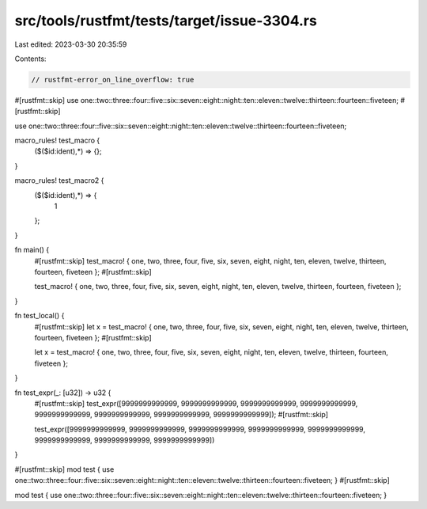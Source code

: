 src/tools/rustfmt/tests/target/issue-3304.rs
============================================

Last edited: 2023-03-30 20:35:59

Contents:

.. code-block:: rs

    // rustfmt-error_on_line_overflow: true

#[rustfmt::skip] use one::two::three::four::five::six::seven::eight::night::ten::eleven::twelve::thirteen::fourteen::fiveteen;
#[rustfmt::skip]

use one::two::three::four::five::six::seven::eight::night::ten::eleven::twelve::thirteen::fourteen::fiveteen;

macro_rules! test_macro {
    ($($id:ident),*) => {};
}

macro_rules! test_macro2 {
    ($($id:ident),*) => {
        1
    };
}

fn main() {
    #[rustfmt::skip] test_macro! { one, two, three, four, five, six, seven, eight, night, ten, eleven, twelve, thirteen, fourteen, fiveteen };
    #[rustfmt::skip]
    
    test_macro! { one, two, three, four, five, six, seven, eight, night, ten, eleven, twelve, thirteen, fourteen, fiveteen };
}

fn test_local() {
    #[rustfmt::skip] let x = test_macro! { one, two, three, four, five, six, seven, eight, night, ten, eleven, twelve, thirteen, fourteen, fiveteen };
    #[rustfmt::skip]
    
    let x = test_macro! { one, two, three, four, five, six, seven, eight, night, ten, eleven, twelve, thirteen, fourteen, fiveteen };
}

fn test_expr(_: [u32]) -> u32 {
    #[rustfmt::skip] test_expr([9999999999999, 9999999999999, 9999999999999, 9999999999999, 9999999999999, 9999999999999, 9999999999999, 9999999999999]);
    #[rustfmt::skip]
    
    test_expr([9999999999999, 9999999999999, 9999999999999, 9999999999999, 9999999999999, 9999999999999, 9999999999999, 9999999999999])
}

#[rustfmt::skip] mod test { use one::two::three::four::five::six::seven::eight::night::ten::eleven::twelve::thirteen::fourteen::fiveteen; }
#[rustfmt::skip]

mod test { use one::two::three::four::five::six::seven::eight::night::ten::eleven::twelve::thirteen::fourteen::fiveteen; }



